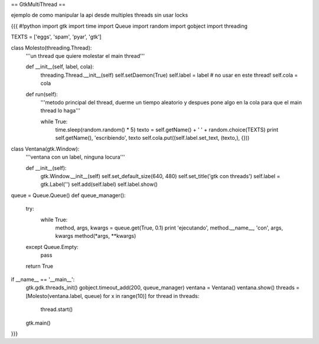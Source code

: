 == GtkMultiThread ==

ejemplo de como manipular la api desde multiples threads sin usar locks 

{{{
#!python
import gtk
import time
import Queue
import random
import gobject
import threading

TEXTS = ['eggs', 'spam', 'pyar', 'gtk']

class Molesto(threading.Thread):
    '''un thread que quiere molestar el main thread'''

    def __init__(self, label, cola):
        threading.Thread.__init__(self)
        self.setDaemon(True)
        self.label = label # no usar en este thread!
        self.cola = cola

    def run(self):
        '''metodo principal del thread, duerme un tiempo aleatorio y despues
        pone algo en la cola para que el main thread lo haga'''

        while True:
            time.sleep(random.random() * 5)
            texto = self.getName() + ' ' + random.choice(TEXTS)
            print self.getName(), 'escribiendo', texto
            self.cola.put((self.label.set_text, (texto,), {}))

class Ventana(gtk.Window):
    '''ventana con un label, ninguna locura'''

    def __init__(self):
        gtk.Window.__init__(self)
        self.set_default_size(640, 480)
        self.set_title('gtk con threads')
        self.label = gtk.Label('')
        self.add(self.label)
        self.label.show()


queue = Queue.Queue()
def queue_manager():
    try:
        while True:
            method, args, kwargs = queue.get(True, 0.1)
            print 'ejecutando', method.__name__, 'con', args, kwargs
            method(*args, **kwargs)
    except Queue.Empty:
        pass

    return True

if __name__ == '__main__':
    gtk.gdk.threads_init()
    gobject.timeout_add(200, queue_manager)
    ventana = Ventana()
    ventana.show()
    threads = [Molesto(ventana.label, queue) for x in range(10)]
    for thread in threads:
        thread.start()
    gtk.main()
}}}
